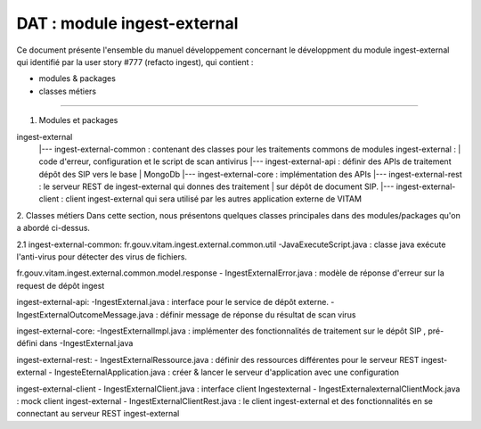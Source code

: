 DAT : module ingest-external 
############################

Ce document présente l'ensemble du manuel développement concernant le développment du module 
ingest-external qui identifié par la user story #777 (refacto ingest), qui contient :

- modules & packages
- classes métiers
--------------------------


1. Modules et packages

ingest-external	
    |--- ingest-external-common : contenant des classes pour les traitements commons de modules ingest-external :   
    |    	                      code d'erreur, configuration et le script de scan antivirus		
    |--- ingest-external-api     : définir des APIs de traitement dépôt des SIP vers le base   
    |			   				   MongoDb 
    |--- ingest-external-core    : implémentation des APIs
    |--- ingest-external-rest    : le serveur REST de ingest-external qui donnes des traitement  
    |                       sur dépôt de document SIP.
    |--- ingest-external-client  : client ingest-external qui sera utilisé par les autres application externe de VITAM

2. Classes métiers 
Dans cette section, nous présentons quelques classes principales dans des modules/packages 
qu'on a abordé ci-dessus.

2.1 ingest-external-common: 
fr.gouv.vitam.ingest.external.common.util
-JavaExecuteScript.java : classe java exécute l'anti-virus pour détecter des virus de fichiers. 

fr.gouv.vitam.ingest.external.common.model.response
- IngestExternalError.java : modèle de réponse d'erreur sur la request de dépôt ingest 

ingest-external-api: 
-IngestExternal.java : interface pour le service de dépôt externe.
- IngestExternalOutcomeMessage.java : définir message de réponse du résultat de scan virus

ingest-external-core: 
-IngestExternalImpl.java : implémenter des fonctionnalités de traitement sur le dépôt SIP , pré-défini
dans -IngestExternal.java

ingest-external-rest:
- IngestExternalRessource.java : définir des ressources différentes pour le serveur REST ingest-external
- IngesteEternalApplication.java : créer & lancer le serveur d'application avec une configuration 

ingest-external-client 
- IngestExternalClient.java : interface client Ingestexternal
- IngestExternalexternalClientMock.java : mock client ingest-external
- IngestExternalClientRest.java : le client ingest-external et des fonctionnalités en se connectant 
au serveur REST ingest-external

